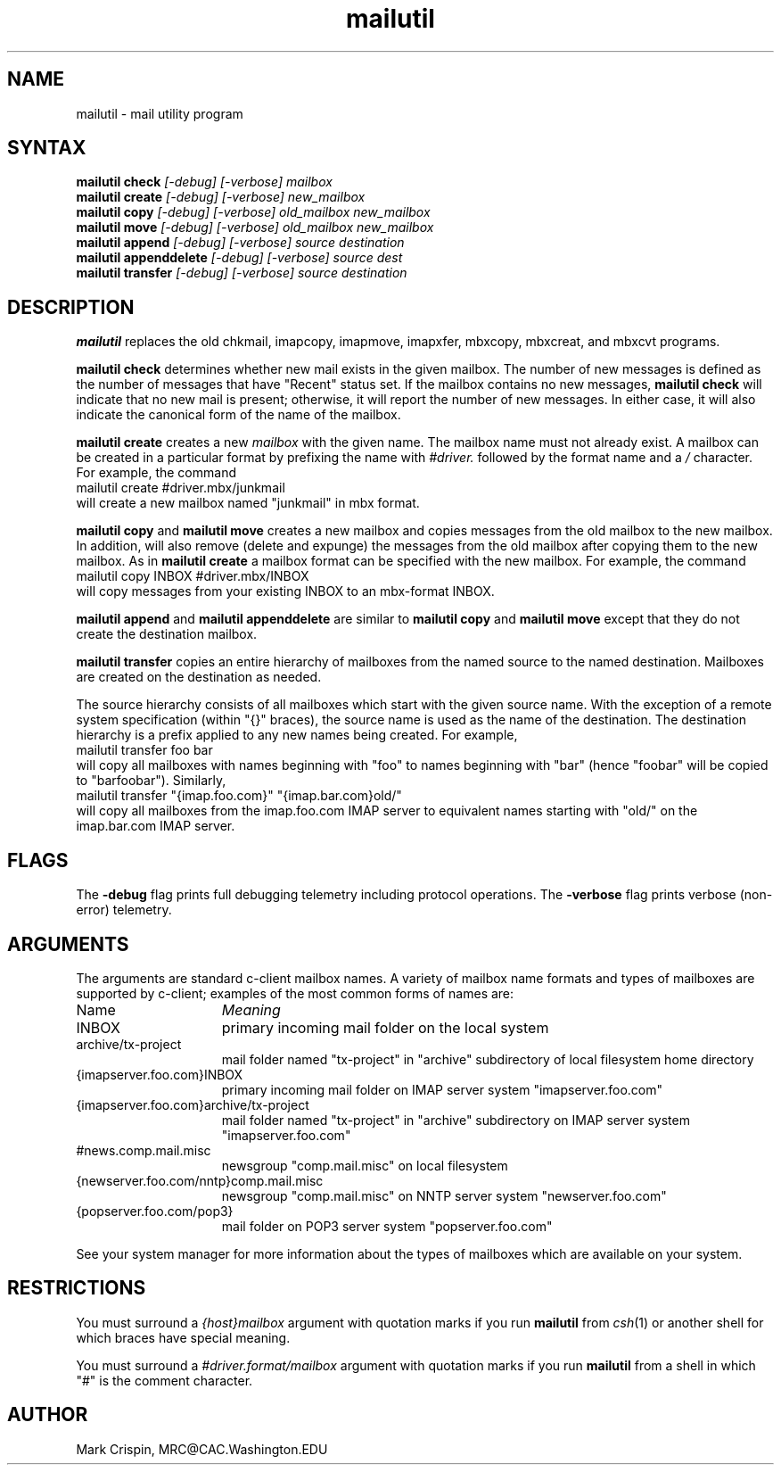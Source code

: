.TH mailutil LOCAL "14 July 2002" 
.SH NAME
mailutil - mail utility program
.nh
.SH SYNTAX
.B mailutil check
.I [-debug] [-verbose] mailbox
.br
.B mailutil create
.I [-debug] [-verbose] new_mailbox
.br
.B mailutil copy
.I [-debug] [-verbose] old_mailbox new_mailbox
.br
.B mailutil move
.I [-debug] [-verbose] old_mailbox new_mailbox
.br
.B mailutil append
.I [-debug] [-verbose] source destination
.br
.B mailutil appenddelete
.I [-debug] [-verbose] source dest
.br
.B mailutil transfer
.I [-debug] [-verbose] source destination
.SH DESCRIPTION
.B mailutil
replaces the old chkmail, imapcopy, imapmove, imapxfer, mbxcopy,
mbxcreat, and mbxcvt programs.
.PP
.B mailutil check
determines whether new mail exists in the given mailbox.  The number
of new messages is defined as the number of messages that have
"Recent" status set.  If the mailbox contains no new messages, 
.B mailutil check
will indicate that no new mail is present;
otherwise, it will report the number of new messages.  In either case,
it will also indicate the canonical form of the name of the mailbox.
.PP
.B mailutil create
creates a new
.I mailbox
with the given name.  The mailbox name must not already exist.  A mailbox
can be created in a particular format by prefixing the name with 
.I #driver.
followed by the format name and a
.I /
character.  For example, the command
.br
   mailutil create #driver.mbx/junkmail
.br
will create a new mailbox named "junkmail" in mbx format.
.PP
.B mailutil copy
and
.B mailutil move
creates a new mailbox and copies messages from the old mailbox to the
new mailbox.  In addition,
.mailutil move
will also remove (delete and expunge) the messages from the old mailbox
after copying them to the new mailbox.  As in
.B mailutil create
a mailbox format can be specified with the new mailbox.  For example, the
command
.br
   mailutil copy INBOX #driver.mbx/INBOX
.br
will copy messages from your existing INBOX to an mbx-format INBOX.
.PP
.B mailutil append
and
.B mailutil appenddelete
are similar to
.B mailutil copy
and
.B mailutil move
except that they do not create the destination mailbox.
.PP
.B mailutil transfer
copies an entire hierarchy of mailboxes from the named source to the
named destination.  Mailboxes are created on the destination as
needed.
.PP
The source hierarchy consists of all mailboxes which start
with the given source name.  With the exception of a remote system
specification (within "{}" braces), the source name is used as the
name of the destination.  The destination hierarchy is a prefix
applied to any new names being created.  For example,
.br
   mailutil transfer foo bar
.br
will copy all mailboxes with names beginning with "foo" to names
beginning with "bar" (hence "foobar" will be copied to "barfoobar").
Similarly,
.br
   mailutil transfer "{imap.foo.com}" "{imap.bar.com}old/"
.br
will copy all mailboxes from the imap.foo.com IMAP server to
equivalent names starting with "old/" on the imap.bar.com IMAP server.
.SH FLAGS
The
.B -debug
flag prints full debugging telemetry including protocol operations.  The
.B -verbose
flag prints verbose (non-error) telemetry.
.SH ARGUMENTS
The arguments are standard c-client mailbox names.  A
variety of mailbox name formats and types of mailboxes are supported
by c-client; examples of the most common forms of names are:
.PP
.I
.IP Name 15
.I Meaning
.IP INBOX
primary incoming mail folder on the local system
.IP archive/tx-project
mail folder named "tx-project" in "archive" subdirectory of local
filesystem home directory
.IP {imapserver.foo.com}INBOX
primary incoming mail folder on IMAP server system
"imapserver.foo.com"
.IP {imapserver.foo.com}archive/tx-project
mail folder named "tx-project" in "archive" subdirectory on IMAP
server system "imapserver.foo.com"
.IP #news.comp.mail.misc
newsgroup "comp.mail.misc" on local filesystem
.IP {newserver.foo.com/nntp}comp.mail.misc
newsgroup "comp.mail.misc" on NNTP server system "newserver.foo.com"
.IP {popserver.foo.com/pop3}
mail folder on POP3 server system "popserver.foo.com"
.LP
See your system manager for more information about the types of
mailboxes which are available on your system.
.SH RESTRICTIONS
You must surround a
.I {host}mailbox
argument with quotation marks if you run
.B mailutil
from
.IR csh (1)
or another shell for which braces have special meaning.
.PP
You must surround a
.I #driver.format/mailbox
argument with quotation marks if you run
.B mailutil
from a shell in which "#" is the comment character.
.SH AUTHOR
Mark Crispin, MRC@CAC.Washington.EDU
